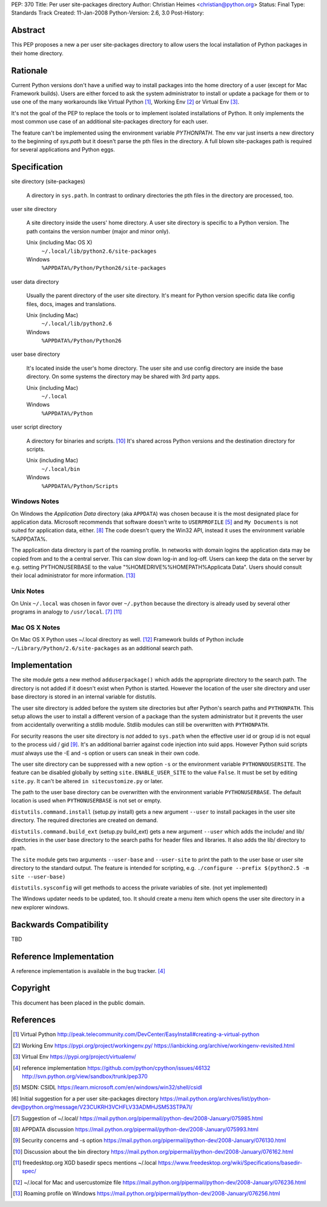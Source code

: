 PEP: 370
Title: Per user site-packages directory
Author: Christian Heimes <christian@python.org>
Status: Final
Type: Standards Track
Created: 11-Jan-2008
Python-Version: 2.6, 3.0
Post-History:


Abstract
========

This PEP proposes a new a per user site-packages directory to allow
users the local installation of Python packages in their home directory.


Rationale
=========

Current Python versions don't have a unified way to install packages
into the home directory of a user (except for Mac Framework
builds). Users are either forced to ask the system administrator to
install or update a package for them or to use one of the many
workarounds like Virtual Python [1]_, Working Env [2]_ or
Virtual Env [3]_.

It's not the goal of the PEP to replace the tools or to implement
isolated installations of Python. It only implements the most common
use case of an additional site-packages directory for each user.

The feature can't be implemented using the environment variable
*PYTHONPATH*. The env var just inserts a new directory to the beginning
of *sys.path* but it doesn't parse the pth files in the directory. A
full blown site-packages path is required for several applications
and Python eggs.


Specification
=============

site directory (site-packages)

   A directory in ``sys.path``. In contrast to ordinary directories the pth
   files in the directory are processed, too.

user site directory

   A site directory inside the users' home directory. A user site
   directory is specific to a Python version. The path contains
   the version number (major and minor only).

   Unix (including Mac OS X)
      ``~/.local/lib/python2.6/site-packages``
   Windows
      ``%APPDATA%/Python/Python26/site-packages``

user data directory

   Usually the parent directory of the user site directory. It's meant
   for Python version specific data like config files, docs, images
   and translations.

   Unix (including Mac)
      ``~/.local/lib/python2.6``
   Windows
      ``%APPDATA%/Python/Python26``

user base directory

   It's located inside the user's home directory. The user site and
   use config directory are inside the base directory. On some systems
   the directory may be shared with 3rd party apps.

   Unix (including Mac)
      ``~/.local``
   Windows
      ``%APPDATA%/Python``

user script directory

   A directory for binaries and scripts. [10]_ It's shared across Python
   versions and the destination directory for scripts.

   Unix (including Mac)
      ``~/.local/bin``
   Windows
      ``%APPDATA%/Python/Scripts``


Windows Notes
-------------

On Windows the *Application Data* directory (aka ``APPDATA``) was chosen
because it is the most designated place for application data. Microsoft
recommends that software doesn't write to ``USERPROFILE`` [5]_ and
``My Documents`` is not suited for application data, either. [8]_ The code
doesn't query the Win32 API, instead it uses the environment variable
%APPDATA%.

The application data directory is part of the roaming profile. In networks
with domain logins the application data may be copied from and to the a
central server. This can slow down log-in and log-off. Users can keep
the data on the server by e.g. setting PYTHONUSERBASE to the value
"%HOMEDRIVE%%HOMEPATH%\Applicata Data". Users should consult their local
administrator for more information. [13]_


Unix Notes
----------

On Unix ``~/.local`` was chosen in favor over ``~/.python`` because the
directory is already used by several other programs in analogy to
``/usr/local``. [7]_ [11]_


Mac OS X Notes
--------------

On Mac OS X Python uses ~/.local directory as well. [12]_ Framework builds
of Python include ``~/Library/Python/2.6/site-packages`` as an additional
search path.


Implementation
==============

The site module gets a new method ``adduserpackage()`` which adds the
appropriate directory to the search path. The directory is not added if
it doesn't exist when Python is started. However the location of the
user site directory and user base directory is stored in an internal
variable for distutils.

The user site directory is added before the system site directories
but after Python's search paths and ``PYTHONPATH``. This setup allows
the user to install a different version of a package than the system
administrator but it prevents the user from accidentally overwriting a
stdlib module. Stdlib modules can still be overwritten with
``PYTHONPATH``.

For security reasons the user site directory is *not* added to
``sys.path`` when the effective user id or group id is not equal to the
process uid / gid [9]_. It's an additional barrier against code injection
into suid apps.  However Python suid scripts *must* always use the -E
and -s option or users can sneak in their own code.

The user site directory can be suppressed with a new option ``-s`` or
the environment variable ``PYTHONNOUSERSITE``. The feature can be
disabled globally by setting ``site.ENABLE_USER_SITE`` to the value
``False``. It must be set by editing ``site.py``. It can't be altered
``in sitecustomize.py`` or later.

The path to the user base directory can be overwritten with the
environment variable ``PYTHONUSERBASE``. The default location is used
when ``PYTHONUSERBASE`` is not set or empty.

``distutils.command.install`` (setup.py install) gets a new argument
``--user`` to install packages in the user site directory. The required
directories are created on demand.

``distutils.command.build_ext`` (setup.py build_ext) gets a new argument
``--user`` which adds the include/ and lib/ directories in the user base
directory to the search paths for header files and libraries. It also
adds the lib/ directory to rpath.

The ``site`` module gets two arguments ``--user-base`` and ``--user-site``
to print the path to the user base or user site directory to the standard
output. The feature is intended for scripting, e.g.
``./configure --prefix $(python2.5 -m site --user-base)``

``distutils.sysconfig`` will get methods to access the private variables
of site. (not yet implemented)

The Windows updater needs to be updated, too. It should create a menu
item which opens the user site directory in a new explorer windows.


Backwards Compatibility
=======================

TBD


Reference Implementation
========================

A reference implementation is available in the bug tracker. [4]_


Copyright
=========

This document has been placed in the public domain.


References
==========

.. [1] Virtual Python
   http://peak.telecommunity.com/DevCenter/EasyInstall#creating-a-virtual-python

.. [2]  Working Env
   https://pypi.org/project/workingenv.py/
   https://ianbicking.org/archive/workingenv-revisited.html

.. [3] Virtual Env
   https://pypi.org/project/virtualenv/

.. [4] reference implementation
   https://github.com/python/cpython/issues/46132
   http://svn.python.org/view/sandbox/trunk/pep370

.. [5] MSDN: CSIDL
   https://learn.microsoft.com/en/windows/win32/shell/csidl

[6] Initial suggestion for a per user site-packages directory
\   https://mail.python.org/archives/list/python-dev@python.org/message/V23CUKRH3VCHFLV33ADMHJSM53STPA7I/

.. [7] Suggestion of ~/.local/
   https://mail.python.org/pipermail/python-dev/2008-January/075985.html

.. [8] APPDATA discussion
   https://mail.python.org/pipermail/python-dev/2008-January/075993.html

.. [9] Security concerns and -s option
   https://mail.python.org/pipermail/python-dev/2008-January/076130.html

.. [10] Discussion about the bin directory
   https://mail.python.org/pipermail/python-dev/2008-January/076162.html

.. [11] freedesktop.org XGD basedir specs mentions ~/.local
   https://www.freedesktop.org/wiki/Specifications/basedir-spec/

.. [12] ~/.local for Mac and usercustomize file
   https://mail.python.org/pipermail/python-dev/2008-January/076236.html

.. [13] Roaming profile on Windows
   https://mail.python.org/pipermail/python-dev/2008-January/076256.html
